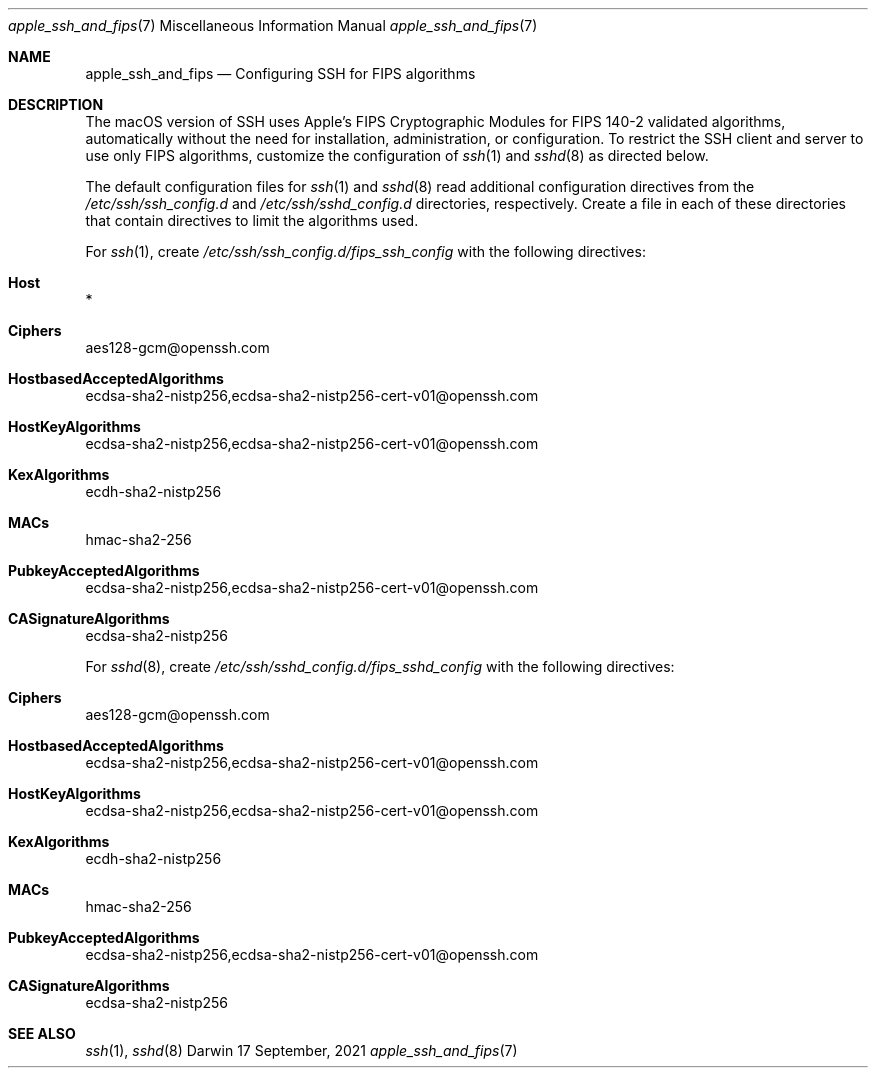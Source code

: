 .\" Copyright (c) 2021 Apple Inc. All rights reserved.
.Dd 17 September, 2021
.Dt apple_ssh_and_fips 7
.Os Darwin
.
.Sh NAME
.Nm apple_ssh_and_fips
.Nd Configuring SSH for FIPS algorithms
.Sh DESCRIPTION
The macOS version of SSH uses Apple’s FIPS Cryptographic Modules for
FIPS 140-2 validated algorithms, automatically without the need for
installation, administration, or configuration.
To restrict the SSH client and server to use only FIPS algorithms,
customize the configuration of
.Xr ssh 1
and
.Xr sshd 8
as directed below.
.Pp
The default configuration files for
.Xr ssh 1
and
.Xr sshd 8
read additional configuration directives from the
.Pa /etc/ssh/ssh_config.d
and
.Pa /etc/ssh/sshd_config.d
directories, respectively. Create a file in each of these directories
that contain directives to limit the algorithms used.
.Pp
For
.Xr ssh 1 ,
create
.Pa /etc/ssh/ssh_config.d/fips_ssh_config
with the following directives:
.Bl -inset
.It Cm Host
*
.It Cm Ciphers
aes128-gcm@openssh.com
.It Cm HostbasedAcceptedAlgorithms
ecdsa-sha2-nistp256,ecdsa-sha2-nistp256-cert-v01@openssh.com
.It Cm HostKeyAlgorithms
ecdsa-sha2-nistp256,ecdsa-sha2-nistp256-cert-v01@openssh.com
.It Cm KexAlgorithms
ecdh-sha2-nistp256
.It Cm MACs
hmac-sha2-256
.It Cm PubkeyAcceptedAlgorithms
ecdsa-sha2-nistp256,ecdsa-sha2-nistp256-cert-v01@openssh.com
.It Cm CASignatureAlgorithms
ecdsa-sha2-nistp256
.El
.Pp
For
.Xr sshd 8 ,
create
.Pa /etc/ssh/sshd_config.d/fips_sshd_config
with the following directives:
.Pp
.Bl -inset
.It Cm Ciphers
aes128-gcm@openssh.com
.It Cm HostbasedAcceptedAlgorithms
ecdsa-sha2-nistp256,ecdsa-sha2-nistp256-cert-v01@openssh.com
.It Cm HostKeyAlgorithms
ecdsa-sha2-nistp256,ecdsa-sha2-nistp256-cert-v01@openssh.com
.It Cm KexAlgorithms
ecdh-sha2-nistp256
.It Cm MACs
hmac-sha2-256
.It Cm PubkeyAcceptedAlgorithms
ecdsa-sha2-nistp256,ecdsa-sha2-nistp256-cert-v01@openssh.com
.It Cm CASignatureAlgorithms
ecdsa-sha2-nistp256
.El
.
.Sh SEE ALSO
.Xr ssh 1 ,
.Xr sshd 8
